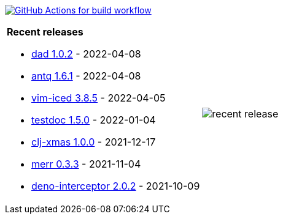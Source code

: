 image:https://github.com/liquidz/liquidz/workflows/build/badge.svg["GitHub Actions for build workflow", link="https://github.com/liquidz/liquidz/actions?query=workflow%3Abuild"]

[cols="a,a"]
|===

| *Recent releases*

- link:https://github.com/liquidz/dad/releases/tag/1.0.2[dad 1.0.2] - 2022-04-08
- link:https://github.com/liquidz/antq/releases/tag/1.6.1[antq 1.6.1] - 2022-04-08
- link:https://github.com/liquidz/vim-iced/releases/tag/3.8.5[vim-iced 3.8.5] - 2022-04-05
- link:https://github.com/liquidz/testdoc/releases/tag/1.5.0[testdoc 1.5.0] - 2022-01-04
- link:https://github.com/liquidz/clj-xmas/releases/tag/1.0.0[clj-xmas 1.0.0] - 2021-12-17
- link:https://github.com/liquidz/merr/releases/tag/0.3.3[merr 0.3.3] - 2021-11-04
- link:https://github.com/liquidz/deno-interceptor/releases/tag/2.0.2[deno-interceptor 2.0.2] - 2021-10-09

| image::https://raw.githubusercontent.com/liquidz/liquidz/master/release.png[recent release]

|===
